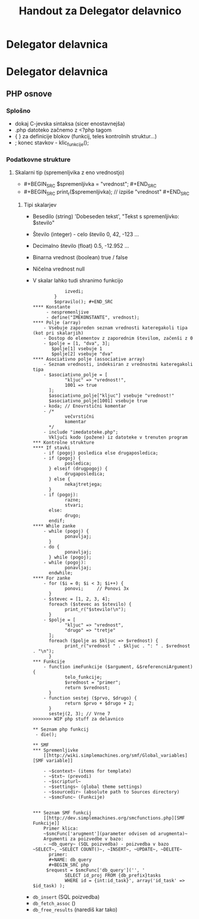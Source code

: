 #+TITLE: Handout za Delegator delavnico
* Delegator delavnica
* Delegator delavnica
** PHP osnove
*** Splošno
    - dokaj C-jevska sintaksa (sicer enostavnejša)
    - .php datoteko začnemo z <?php tagom
    - { } za definicije blokov (funkcij, teles kontrolnih struktur...)
    - ; konec stavkov - klic_funkcije();
*** Podatkovne strukture
**** Skalarni tip (spremenljvika z eno vrednostjo)
     - #+BEGIN_SRC $spremenljivka = "vrednost"; #+END_SRC
     - #+BEGIN_SRC print_r($spremenljivka); // izpiše "vrednost" #+END_SRC
***** Tipi skalarjev
      - Besedilo (string)
        'Dobeseden tekst', "Tekst s spremenljivko: $stevilo"
      - Število (integer) - celo število
        0, 42, -123 ...
      - Decimalno število (float)
        0.5, -12.952 ...
      - Binarna vrednost (boolean)
        true / false
      - Ničelna vrednost
        null
      - V skalar lahko tudi shranimo funkcijo
        #+BEGIN_SRC php $opravilo = function() {
            izvedi;
        }
        $opravilo(); #+END_SRC
**** Konstante
     - nespremenljive
     - define("IMEKONSTANTE", vrednost);
**** Polje (array)
    - Vsebuje zaporeden seznam vrednosti kateregakoli tipa (kot pri skalarjih)
    - Dostop do elementov z zaporednim številom, začenši z 0
    - $polje = [1, "dva", 3];
       $polje[1] vsebuje 1
       $polje[2] vsebuje "dva"
**** Asociativno polje (associative array)
    - Seznam vrednosti, indeksiran z vrednostmi kateregakoli tipa
    - $asociativno_polje = [
            "kljuc" => "vrednost!",
            1001 => true
      ];
      $asociativno_polje["kljuc"] vsebuje "vrednost!"
      $asociativno_polje[1001] vsebuje true
    - koda; // Enovrstični komentar
    - /*
            večvrstični
            komentar
      */
    - include "imedatoteke.php";
      Vključi kodo (požene) iz datoteke v trenuten program
*** Kontrolne strukture
**** If stavki
    - if (pogoj) posledica else drugaposledica;
    - if (pogoj) {
            posledica;
      } elseif (drugpogoj) {
            drugaposledica;
      } else {
            nekajtretjega;
      }
    - if (pogoj):
            razne;
            stvari;
      else:
            drugo;
      endif;
**** While zanke
    - while (pogoj) {
            ponavljaj;
      }
    - do {
            ponavljaj;
      } while (pogoj);
    - while (pogoj):
            ponavljaj;
      endwhile;
**** For zanke
    - for ($i = 0; $i < 3; $i++) {
            ponovi;     // Ponovi 3x
      }
    - $stevec = [1, 2, 3, 4];
      foreach ($stevec as $stevilo) {
            print_r("$stevilo!\n");
      }
    - $polje = [
            "kljuc" => "vrednost",
            "drugo" => "tretje"
      ];
      foreach ($polje as $kljuc => $vrednost) {
            print_r("vrednost " . $kljuc . ": " . $vrednost . "\n");
      }
*** Funkcije
    - function imeFunkcije ($argument, &$referencniArgument) {
            telo_funkcije;
            $vrednost = "primer";
            return $vrednost;
      }
    - function sestej ($prvo, $drugo) {
            return $prvo + $drugo + 2;
      }
      sestej(2, 3); // Vrne 7
>>>>>>> WIP php stuff za delavnico

** Seznam php funkcij
 - die();

** SMF
*** Spremenljivke
    [[http://wiki.simplemachines.org/smf/Global_variables][SMF variable]]

    - ~$context~ (items for template)
    - ~$txt~ (prevodi)
    - ~$scripturl~
    - ~$settings~ (global theme settings)
    - ~$sourcedir~ (absolute path to Sources directory)
    - ~$smcFunc~ (Funkcije)


*** Seznam SMF funkcij
    [[http://dev.simplemachines.org/smcfunctions.php][SMF Funkcije]]
    Primer klica:
    ~$smcFunc['arugment'](parameter odvisen od arugmenta)~
    Argumenti za poizvedbe v bazo:
    - ~db_query~ (SQL poizvedba) - poizvedba v bazo ~SELECT~, ~SELECT COUNT()~, ~INSERT~, ~UPDATE~, ~DELETE~
      primer: 
      #+NAME: db_query
      #+BEGIN_SRC php 
     $request = $smcFunc['db_query']('', '
            SELECT id_proj FROM {db_prefix}tasks
            WHERE id = {int:id_task}', array('id_task' => $id_task) );
      #+END_SRC
    - ~db_insert~ (SQL poizvedba)
    - ~db_fetch_assoc~ ()
    - ~db_free_results~ (narediš kar tako)


